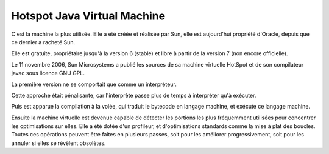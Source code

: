 

.. index::
   pair: JVM; Hotspot


.. _hotspot:

=============================
Hotspot Java Virtual Machine
=============================

.. seealso:: http://fr.wikipedia.org/wiki/Machine_virtuelle_Java#HotSpot.2C_la_machine_virtuelle_d.27Oracle


C'est la machine la plus utilisée. Elle a été créée et réalisée par Sun, elle est
aujourd'hui propriété d'Oracle, depuis que ce dernier a racheté Sun.

Elle est gratuite, propriétaire jusqu'à la version 6 (stable) et libre à partir
de la version 7 (non encore officielle).

Le 11 novembre 2006, Sun Microsystems a publié les sources de sa machine virtuelle
HotSpot et de son compilateur javac sous licence GNU GPL.

La première version ne se comportait que comme un interpréteur.

Cette approche était pénalisante, car l'interprète passe plus de temps à
interpréter qu'à exécuter.

Puis est apparue la compilation à la volée, qui traduit le bytecode en langage
machine, et exécute ce langage machine.

Ensuite la machine virtuelle est devenue capable de détecter les portions les
plus fréquemment utilisées pour concentrer les optimisations sur elles.
Elle a été dotée d'un profileur, et d'optimisations standards comme la mise à
plat des boucles. Toutes ces opérations peuvent être faites en plusieurs passes,
soit pour les améliorer progressivement, soit pour les annuler si elles se
révèlent obsolètes.


